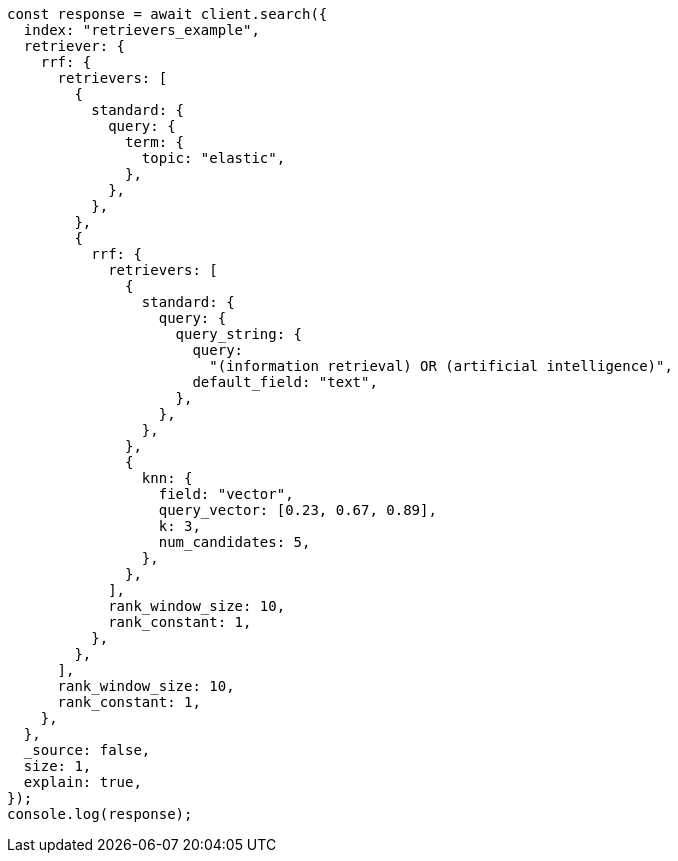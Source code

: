 // This file is autogenerated, DO NOT EDIT
// Use `node scripts/generate-docs-examples.js` to generate the docs examples

[source, js]
----
const response = await client.search({
  index: "retrievers_example",
  retriever: {
    rrf: {
      retrievers: [
        {
          standard: {
            query: {
              term: {
                topic: "elastic",
              },
            },
          },
        },
        {
          rrf: {
            retrievers: [
              {
                standard: {
                  query: {
                    query_string: {
                      query:
                        "(information retrieval) OR (artificial intelligence)",
                      default_field: "text",
                    },
                  },
                },
              },
              {
                knn: {
                  field: "vector",
                  query_vector: [0.23, 0.67, 0.89],
                  k: 3,
                  num_candidates: 5,
                },
              },
            ],
            rank_window_size: 10,
            rank_constant: 1,
          },
        },
      ],
      rank_window_size: 10,
      rank_constant: 1,
    },
  },
  _source: false,
  size: 1,
  explain: true,
});
console.log(response);
----

